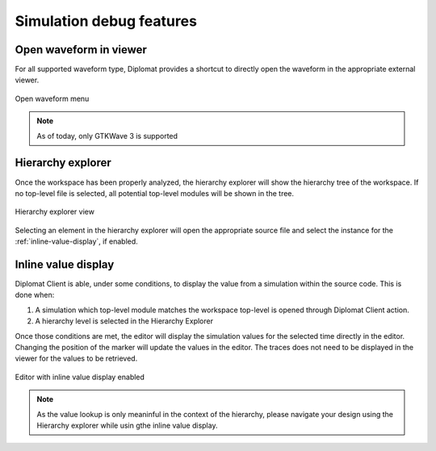 Simulation debug features
===========================

Open waveform in viewer
---------------------------

For all supported waveform type, Diplomat provides a shortcut to directly open the waveform in the appropriate external viewer.

.. figure:: /img/open_wave.png
    :align: center
    :scale: 75%

    Open waveform menu

.. note:: As of today, only GTKWave 3 is supported

Hierarchy explorer
---------------------
Once the workspace has been properly analyzed, the hierarchy explorer will show the hierarchy tree of the workspace.
If no top-level file is selected, all potential top-level modules will be shown in the tree.

.. figure:: /img/hier_explorer.png
    :align: center

    Hierarchy explorer view

Selecting an element in the hierarchy explorer will open the appropriate source file and select the instance for the :ref:`inline-value-display`, if enabled.

.. _inline-value-display:

Inline value display
----------------------

Diplomat Client is able, under some conditions, to display the value from a simulation within the source code.
This is done when:

1. A simulation which top-level module matches the workspace top-level is opened through Diplomat Client action.
2. A hierarchy level is selected in the Hierarchy Explorer

Once those conditions are met, the editor will display the simulation values for the selected time directly in the editor.
Changing the position of the marker will update the values in the editor.
The traces does not need to be displayed in the viewer for the values to be retrieved.

.. figure:: /img/inline_values.png
    :align: center

    Editor with inline value display enabled

.. note:: As the value lookup is only meaninful in the context of the hierarchy, 
    please navigate your design using the Hierarchy explorer while usin gthe inline value display.